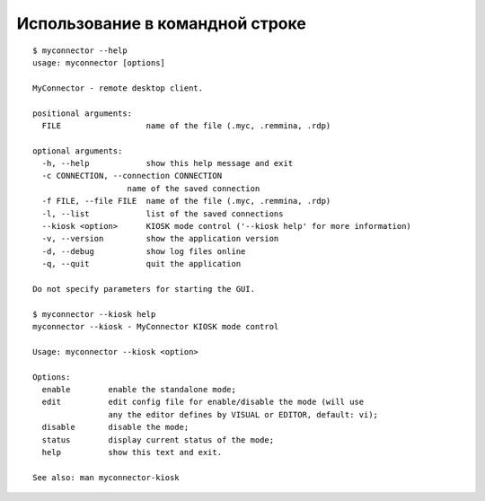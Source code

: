 .. MyConnector
.. Copyright (C) 2014-2020 Evgeniy Korneechev <ek@myconnector.ru>

.. This program is free software; you can redistribute it and/or
.. modify it under the terms of the version 2 of the GNU General
.. Public License as published by the Free Software Foundation.

.. This program is distributed in the hope that it will be useful,
.. but WITHOUT ANY WARRANTY; without even the implied warranty of
.. MERCHANTABILITY or FITNESS FOR A PARTICULAR PURPOSE.  See the
.. GNU General Public License for more details.

.. You should have received a copy of the GNU General Public License
.. along with this program. If not, see http://www.gnu.org/licenses/.

Использование в командной строке
================================

::

    $ myconnector --help
    usage: myconnector [options]

    MyConnector - remote desktop client.

    positional arguments:
      FILE                  name of the file (.myc, .remmina, .rdp)

    optional arguments:
      -h, --help            show this help message and exit
      -c CONNECTION, --connection CONNECTION
                        name of the saved connection
      -f FILE, --file FILE  name of the file (.myc, .remmina, .rdp)
      -l, --list            list of the saved connections
      --kiosk <option>      KIOSK mode control ('--kiosk help' for more information)
      -v, --version         show the application version
      -d, --debug           show log files online
      -q, --quit            quit the application

    Do not specify parameters for starting the GUI.

    $ myconnector --kiosk help
    myconnector --kiosk - MyConnector KIOSK mode control

    Usage: myconnector --kiosk <option>

    Options:
      enable        enable the standalone mode;
      edit          edit config file for enable/disable the mode (will use
                    any the editor defines by VISUAL or EDITOR, default: vi);
      disable       disable the mode;
      status        display current status of the mode;
      help          show this text and exit.

    See also: man myconnector-kiosk
